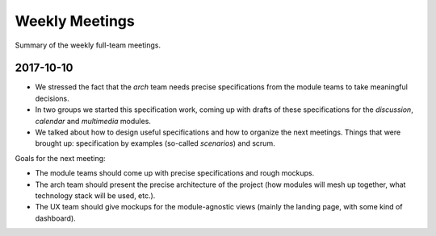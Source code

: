 ***************
Weekly Meetings
***************

Summary of the weekly full-team meetings.


2017-10-10
==========

- We stressed the fact that the *arch* team needs precise specifications from
  the module teams to take meaningful decisions.
- In two groups we started this specification work, coming up with drafts of
  these specifications for the *discussion*, *calendar* and *multimedia*
  modules.
- We talked about how to design useful specifications and how to organize the
  next meetings. Things that were brought up: specification by examples
  (so-called *scenarios*) and scrum.

Goals for the next meeting:

- The module teams should come up with precise specifications and rough
  mockups.
- The arch team should present the precise architecture of the project (how
  modules will mesh up together, what technology stack will be used, etc.).
- The UX team should give mockups for the module-agnostic views (mainly the
  landing page, with some kind of dashboard).
